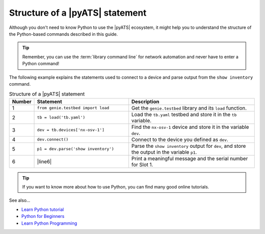 .. _structure-of-pyats-statement:

Structure of a |pyATS| statement
----------------------------------
Although you don't need to know Python to use the |pyATS| ecosystem, it might help you to understand the structure of the Python-based commands described in this guide. 

.. tip:: Remember, you can use the :term:`library command line` for network automation and never have to enter a Python command!

The following example explains the statements used to connect to a device and parse output from the ``show inventory`` command.

.. csv-table:: Structure of a |pyATS| statement
   :header: "Number", "Statement", "Description"
   :widths: 5, 40, 55

   "1", "``from genie.testbed import load``", "Get the ``genie.testbed`` library and its ``load`` function."
   "2", "``tb = load('tb.yaml')``", "Load the ``tb.yaml`` testbed and store it in the ``tb`` variable."
   "3", "``dev = tb.devices['nx-osv-1']``", "Find the ``nx-osv-1`` device and store it in the variable ``dev``."
   "4", "``dev.connect()``", "Connect to the device you defined as ``dev``."
   "5", "``p1 = dev.parse('show inventory')``", "Parse the ``show inventory`` output for ``dev``, and store the output in the variable ``p1``."
   "6", "|line6|", "Print a meaningful message and the serial number for Slot 1."

.. tip:: If you want to know more about how to use Python, you can find many good online tutorials.

See also...

* `Learn Python tutorial <https://www.learnpython.org/>`_
* `Python for Beginners <https://www.python.org/about/gettingstarted/>`_
* `Learn Python Programming <https://realpython.com/start-here/>`_